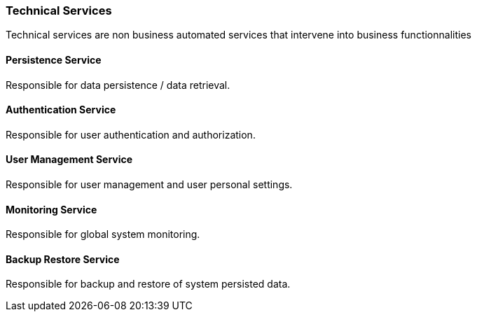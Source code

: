// Copyright (c) 2018, RTE (http://www.rte-france.com)
//
// This Source Code Form is subject to the terms of the Mozilla Public
// License, v. 2.0. If a copy of the MPL was not distributed with this
// file, You can obtain one at http://mozilla.org/MPL/2.0/.

ifndef::imagesdir[:imagesdir: ../images]
=== Technical Services

Technical services are non business automated services that intervene into business functionnalities

==== Persistence Service

Responsible for data persistence / data retrieval.

==== Authentication Service

Responsible for user authentication and authorization.

==== User Management Service

Responsible for user management and user personal settings.

==== Monitoring Service

Responsible for global system monitoring.

==== Backup Restore Service

Responsible for backup and restore of system persisted data.